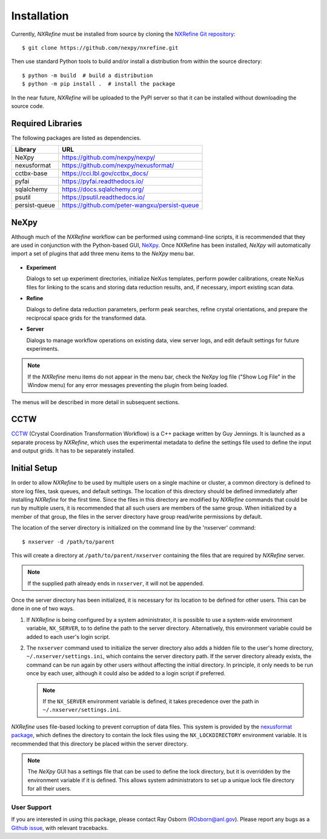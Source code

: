 Installation
************
Currently, *NXRefine* must be installed from source by cloning the 
`NXRefine Git repository <https://github.com/nexpy/nxrefine>`_::

    $ git clone https://github.com/nexpy/nxrefine.git

Then use standard Python tools to build and/or install a distribution
from within the source directory::

    $ python -m build  # build a distribution
    $ python -m pip install .  # install the package

In the near future, *NXRefine* will be uploaded to the PyPI server so
that it can be installed without downloading the source code.

Required Libraries
==================
The following packages are listed as dependencies.

=================  =================================================
Library            URL
=================  =================================================
NeXpy              https://github.com/nexpy/nexpy/
nexusformat        https://github.com/nexpy/nexusformat/
cctbx-base         https://cci.lbl.gov/cctbx_docs/
pyfai              https://pyfai.readthedocs.io/
sqlalchemy         https://docs.sqlalchemy.org/
psutil             https://psutil.readthedocs.io/
persist-queue      https://github.com/peter-wangxu/persist-queue
=================  =================================================

NeXpy
=====
Although much of the *NXRefine* workflow can be performed using
command-line scripts, it is recommended that they are used in
conjunction with the Python-based GUI, `NeXpy
<https://nexpy.github.io/nexpy>`_. Once NXRefine has been installed,
*NeXpy* will automatically import a set of plugins that add three menu
items to the *NeXpy* menu bar.

.. figure:: /images/NeXpy-GUI.png
   :align: center
   :width: 90%
   :figwidth: 100%

* **Experiment**
  
  Dialogs to set up experiment directories, initialize NeXus templates,
  perform powder calibrations, create NeXus files for linking to the
  scans and storing data reduction results, and, if necessary, import
  existing scan data.

* **Refine**
  
  Dialogs to define data reduction parameters, perform peak searches,
  refine crystal orientations, and prepare the reciprocal space grids
  for the transformed data.

* **Server**
  
  Dialogs to manage workflow operations on existing data, view server
  logs, and edit default settings for future experiments.

.. note:: If the *NXRefine* menu items do not appear in the menu bar, 
          check the NeXpy log file ("Show Log File" in the Window menu) 
          for any error messages preventing the plugin from being
          loaded.

The menus will be described in more detail in subsequent sections.

CCTW
====
`CCTW <https://sourceforge.net/projects/cctw/>`_ (Crystal Coordination 
Transformation Workflow) is a C++ package written by Guy Jennings. It
is launched as a separate process by *NXRefine*, which uses the 
experimental metadata to define the settings file used to define the 
input and output grids. It has to be separately installed.

Initial Setup
=============
In order to allow *NXRefine* to be used by multiple users on a single
machine or cluster, a common directory is defined to store log files,
task queues, and default settings. The location of this directory should
be defined immediately after installing *NXRefine* for the first time.
Since the files in this directory are modified by *NXRefine* commands
that could be run by multiple users, it is recommended that all such
users are members of the same group. When initialized by a member of
that group, the files in the server directory have group read/write
permissions by default.

The location of the server directory is initialized on the command line
by the 'nxserver' command::

    $ nxserver -d /path/to/parent

This will create a directory at ``/path/to/parent/nxserver`` containing
the files that are required by *NXRefine* server. 

.. note:: If the supplied path already ends in ``nxserver``, it will not
          be appended.

Once the server directory has been initialized, it is necessary for its
location to be defined for other users. This can be done in one of two
ways. 

1. If *NXRefine* is being configured by a system administrator, it is
   possible to use a system-wide environment variable, ``NX_SERVER``, to
   to define the path to the server directory. Alternatively, this
   environment variable could be added to each user's login script.

2. The ``nxserver`` command used to initialize the server directory also
   adds a hidden file to the user's home directory,
   ``~/.nxserver/settings.ini``, which contains the server directory
   path. If the server directory already exists, the command can be run
   again by other users without affecting the initial directory. In
   principle, it only needs to be run once by each user, although it
   could also be added to a login script if preferred.

   .. note:: If the ``NX_SERVER`` environment variable is defined, it 
             takes precedence over the path in
             ``~/.nxserver/settings.ini``.

*NXRefine* uses file-based locking to prevent corruption of data files.
This system is provided by the 
`nexusformat package <https://nexpy.github.io/nexpy/>`_, which defines
the directory to contain the lock files using the ``NX_LOCKDIRECTORY``
environment variable. It is recommended that this directory be placed
within the server directory.

.. note:: The *NeXpy* GUI has a settings file that can be used to define
          the lock directory, but it is overridden by the environment
          variable if it is defined. This allows system administrators
          to set up a unique lock file directory for all their users.

User Support
------------
If you are interested in using this package, please contact Ray Osborn 
(ROsborn@anl.gov). Please report any bugs as a 
`Github issue <https://github.com/nexpy/nxrefine/issues>`_, with
relevant tracebacks.

